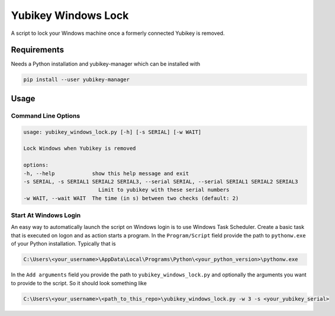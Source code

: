 ####################
Yubikey Windows Lock
####################

A script to lock your Windows machine once a formerly connected Yubikey
is removed.

Requirements
============
Needs a Python installation and yubikey-manager which can be installed with

.. code-block:: shell

    pip install --user yubikey-manager

Usage
=====

Command Line Options
--------------------

.. code-block::

    usage: yubikey_windows_lock.py [-h] [-s SERIAL] [-w WAIT]

    Lock Windows when Yubikey is removed

    options:
    -h, --help            show this help message and exit
    -s SERIAL, -s SERIAL1 SERIAL2 SERIAL3, --serial SERIAL, --serial SERIAL1 SERIAL2 SERIAL3
                            Limit to yubikey with these serial numbers
    -w WAIT, --wait WAIT  The time (in s) between two checks (default: 2)

Start At Windows Login
----------------------
An easy way to automatically launch the script on Windows login is to use Windows Task Scheduler.
Create a basic task that is executed on logon and as action starts a program.
In the ``Program/Script`` field provide the path to ``pythonw.exe`` of your Python installation.
Typically that is

.. code-block::

    C:\Users\<your_username>\AppData\Local\Programs\Python\<your_python_version>\pythonw.exe

In the ``Add arguments`` field you provide the path to ``yubikey_windows_lock.py`` and optionally the
arguments you want to provide to the script.
So it should look something like

.. code-block::

    C:\Users\<your_username>\<path_to_this_repo>\yubikey_windows_lock.py -w 3 -s <your_yubikey_serial>
